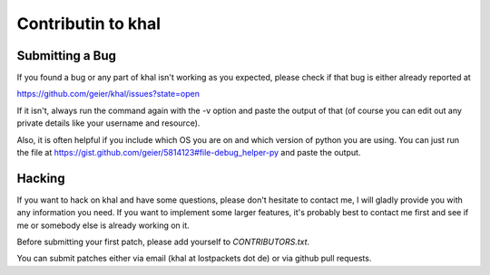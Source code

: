 Contributin to khal
===================

Submitting a Bug
----------------

If you found a bug or any part of khal isn't working as you
expected, please check if that bug is either already reported at 

https://github.com/geier/khal/issues?state=open


If it isn't, always run the command again with the -v option
and paste the output of that (of course you can edit out any private
details like your username and resource). 

Also, it is often helpful if you include which OS you are on and which
version of python you are using. You can just run the file at
https://gist.github.com/geier/5814123#file-debug_helper-py and paste the
output.


Hacking
-------

If you want to hack on khal and have some questions, please don't
hesitate to contact me, I will gladly provide you with any information
you need. If you want to implement some larger features, it's probably
best to contact me first and see if me or somebody else is already
working on it.

Before submitting your first patch, please add yourself to
*CONTRIBUTORS.txt*.

You can submit patches either via email (khal at lostpackets dot de) or
via github pull requests.

